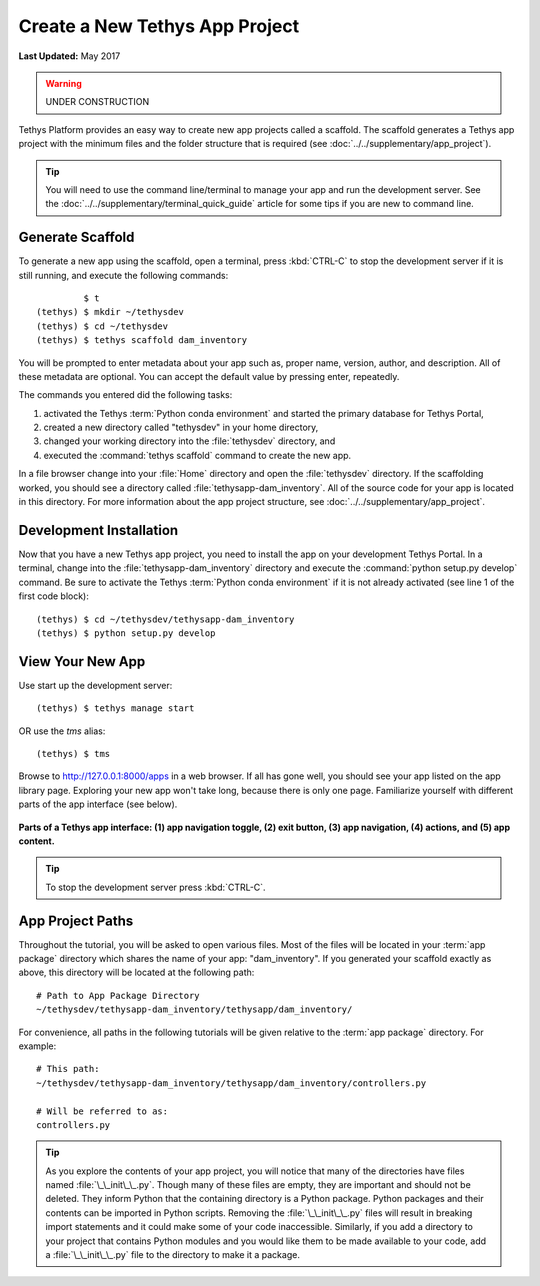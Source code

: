 *******************************
Create a New Tethys App Project
*******************************

**Last Updated:** May 2017

.. warning::

   UNDER CONSTRUCTION

Tethys Platform provides an easy way to create new app projects called a scaffold. The scaffold generates a Tethys app project with the minimum files and the folder structure that is required (see :doc:`../../supplementary/app_project`).

.. tip::

   You will need to use the command line/terminal to manage your app and run the development server. See the :doc:`../../supplementary/terminal_quick_guide` article for some tips if you are new to command line.

Generate Scaffold
=================

To generate a new app using the scaffold, open a terminal, press :kbd:`CTRL-C` to stop the development server if it is still running, and execute the following commands:

::

             $ t
    (tethys) $ mkdir ~/tethysdev
    (tethys) $ cd ~/tethysdev
    (tethys) $ tethys scaffold dam_inventory

You will be prompted to enter metadata about your app such as, proper name, version, author, and description. All of these metadata are optional. You can accept the default value by pressing enter, repeatedly.

The commands you entered did the following tasks:

1. activated the Tethys :term:`Python conda environment` and started the primary database for Tethys Portal,
2. created a new directory called "tethysdev" in your home directory,
3. changed your working directory into the :file:`tethysdev` directory, and
4. executed the :command:`tethys scaffold` command to create the new app.

In a file browser change into your :file:`Home` directory and open the :file:`tethysdev` directory. If the scaffolding worked, you should see a directory called :file:`tethysapp-dam_inventory`. All of the source code for your app is located in this directory. For more information about the app project structure, see :doc:`../../supplementary/app_project`.

Development Installation
========================

Now that you have a new Tethys app project, you need to install the app on your development Tethys Portal. In a terminal, change into the :file:`tethysapp-dam_inventory` directory and execute the :command:`python setup.py develop` command. Be sure to activate the Tethys :term:`Python conda environment` if it is not already activated (see line 1 of the first code block):

::

    (tethys) $ cd ~/tethysdev/tethysapp-dam_inventory
    (tethys) $ python setup.py develop


View Your New App
=================

Use start up the development server:

::

    (tethys) $ tethys manage start

OR use the `tms` alias:

::

    (tethys) $ tms

Browse to `<http://127.0.0.1:8000/apps>`_ in a web browser. If all has gone well, you should see your app listed on the app library page. Exploring your new app won't take long, because there is only one page. Familiarize yourself with different parts of the app interface (see below).

.. figure:: ../../images/app_controls.png
    :width: 650px

**Parts of a Tethys app interface: (1) app navigation toggle, (2) exit button, (3) app navigation, (4) actions, and (5) app content.**

.. tip::

    To stop the development server press :kbd:`CTRL-C`.



App Project Paths
=================

Throughout the tutorial, you will be asked to open various files. Most of the files will be located in your :term:`app package` directory which shares the name of your app: "dam_inventory". If you generated your scaffold exactly as above, this directory will be located at the following path:

::

    # Path to App Package Directory
    ~/tethysdev/tethysapp-dam_inventory/tethysapp/dam_inventory/

For convenience, all paths in the following tutorials will be given relative to the :term:`app package` directory. For example:

::

    # This path:
    ~/tethysdev/tethysapp-dam_inventory/tethysapp/dam_inventory/controllers.py

    # Will be referred to as:
    controllers.py

.. tip::

    As you explore the contents of your app project, you will notice that many of the directories have files named :file:`\_\_init\_\_.py`. Though many of these files are empty, they are important and should not be deleted. They inform Python that the containing directory is a Python package. Python packages and their contents can be imported in Python scripts. Removing the :file:`\_\_init\_\_.py` files will result in breaking import statements and it could make some of your code inaccessible. Similarly, if you add a directory to your project that contains Python modules and you would like them to be made available to your code, add a :file:`\_\_init\_\_.py` file to the directory to make it a package.